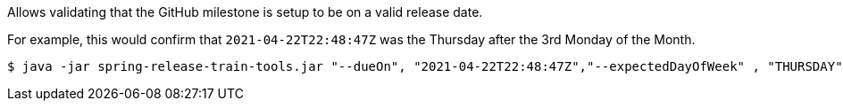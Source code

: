 Allows validating that the GitHub milestone is setup to be on a valid release date.

For example, this would confirm that `2021-04-22T22:48:47Z` was the Thursday after the 3rd Monday of the Month.

[source,bash]
----
$ java -jar spring-release-train-tools.jar "--dueOn", "2021-04-22T22:48:47Z","--expectedDayOfWeek" , "THURSDAY", "--expectedMondayCount", "3"
----
